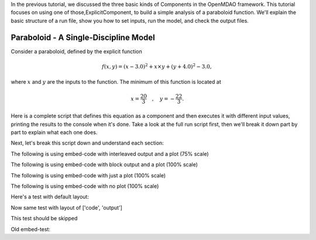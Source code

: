 

In the previous tutorial, we discussed the three basic kinds of Components in the OpenMDAO framework.
This tutorial focuses on using one of those,ExplicitComponent, to build a simple analysis of a paraboloid function.
We'll explain the basic structure of a run file, show you how to set inputs, run the model, and check the output files.

**************************************
Paraboloid - A Single-Discipline Model
**************************************

Consider a paraboloid, defined by the explicit function

.. math::

  f(x,y) = (x-3.0)^2 + x \times y + (y+4.0)^2 - 3.0 ,

where :math:`x` and :math:`y` are the inputs to the function.
The minimum of this function is located at

.. math::

  x = \frac{20}{3} \quad , \quad y = -\frac{22}{3} .


Here is a complete script that defines this equation as a component and then executes it
with different input values,
printing the results to the console when it's done.
Take a look at the full run script first, then we'll break it down part by part to
explain what each one does.



.. embed-code::
    openmdao.test_suite.components.paraboloid_feature


Next, let's break this script down and understand each section:


The following is using embed-code with interleaved output and a plot (75% scale)

.. embed-code::
    experimental_guide/examples/bezier_plot.py
    :layout: interleave, plot
    :align: center
    :scale: 75

    This is a dynamically embedded plot with interleaved output


The following is using embed-code with block output and a plot (100% scale)

.. embed-code::
    experimental_guide/examples/bezier_plot.py
    :layout: output, plot
    :align: center

    This is a dynamically embedded plot with block output


The following is using embed-code with just a plot (100% scale)

.. embed-code::
    experimental_guide/examples/bezier_plot.py
    :layout: code, plot
    :align: center

    This is a dynamically embedded plot with no output


The following is using embed-code with no plot (100% scale)

.. embed-code::
    experimental_guide/examples/bezier_plot.py
    :layout: interleave


Here's a test with default layout:

.. embed-code::
    openmdao.test_suite.test_examples.test_circuit_analysis.TestCircuit.test_circuit_voltage_source


Now same test with layout of ['code', 'output']


.. embed-code::
    openmdao.test_suite.test_examples.test_circuit_analysis.TestCircuit.test_circuit_voltage_source
    :layout: code, output


.. embed-code::
    openmdao.test_suite.test_examples.test_circuit_analysis.TestCircuit.test_circuit_voltage_source
    :layout: output, code


This test should be skipped

.. embed-code::
    openmdao.core.tests.test_connections.TestConnections.test_diff_conn_input_units
    :layout: code, output


Old embed-test:

.. embed-test::
    openmdao.test_suite.test_examples.test_circuit_analysis.TestCircuit.test_circuit_voltage_source
